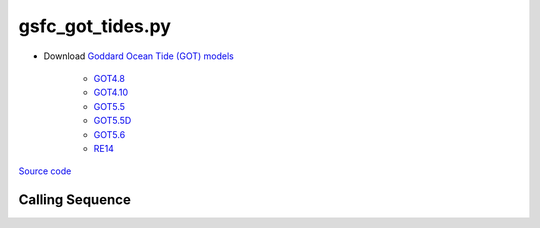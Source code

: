=================
gsfc_got_tides.py
=================

- Download `Goddard Ocean Tide (GOT) models <https://earth.gsfc.nasa.gov/geo/data/ocean-tide-models>`_

   * `GOT4.8 <https://earth.gsfc.nasa.gov/sites/default/files/2022-07/got4.8.tar.gz>`_
   * `GOT4.10 <https://earth.gsfc.nasa.gov/sites/default/files/2023-12/got4.10c.tar.gz>`_
   * `GOT5.5 <https://earth.gsfc.nasa.gov/sites/default/files/2024-07/GOT5.5.tar%201.gz>`_
   * `GOT5.5D <https://earth.gsfc.nasa.gov/sites/default/files/2024-07/GOT5.5D.tar%201.gz>`_
   * `GOT5.6 <https://earth.gsfc.nasa.gov/sites/default/files/2024-07/GOT5.6.tar%201.gz>`_
   * `RE14 <https://earth.gsfc.nasa.gov/sites/default/files/2022-07/re14_longperiodtides_rel.tar>`_

`Source code`__

.. __: https://github.com/pyTMD/pyTMD/blob/main/pyTMD/scripts/gsfc_got_tides.py

Calling Sequence
################

.. argparse::
    :filename: gsfc_got_tides.py
    :func: arguments
    :prog: gsfc_got_tides.py
    :nodescription:
    :nodefault:
